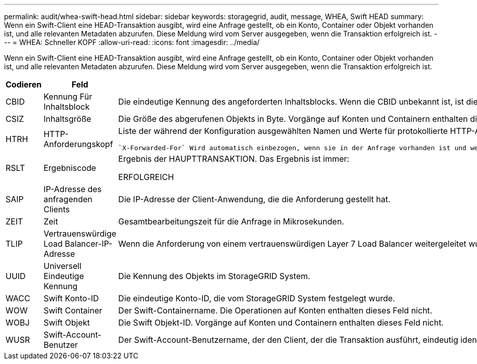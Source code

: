 ---
permalink: audit/whea-swift-head.html 
sidebar: sidebar 
keywords: storagegrid, audit, message, WHEA, Swift HEAD 
summary: Wenn ein Swift-Client eine HEAD-Transaktion ausgibt, wird eine Anfrage gestellt, ob ein Konto, Container oder Objekt vorhanden ist, und alle relevanten Metadaten abzurufen. Diese Meldung wird vom Server ausgegeben, wenn die Transaktion erfolgreich ist. 
---
= WHEA: Schneller KOPF
:allow-uri-read: 
:icons: font
:imagesdir: ../media/


[role="lead"]
Wenn ein Swift-Client eine HEAD-Transaktion ausgibt, wird eine Anfrage gestellt, ob ein Konto, Container oder Objekt vorhanden ist, und alle relevanten Metadaten abzurufen. Diese Meldung wird vom Server ausgegeben, wenn die Transaktion erfolgreich ist.

[cols="1a,1a,4a"]
|===
| Codieren | Feld | Beschreibung 


 a| 
CBID
 a| 
Kennung Für Inhaltsblock
 a| 
Die eindeutige Kennung des angeforderten Inhaltsblocks. Wenn die CBID unbekannt ist, ist dieses Feld auf 0 gesetzt. Vorgänge auf Konten und Containern enthalten dieses Feld nicht.



 a| 
CSIZ
 a| 
Inhaltsgröße
 a| 
Die Größe des abgerufenen Objekts in Byte. Vorgänge auf Konten und Containern enthalten dieses Feld nicht.



 a| 
HTRH
 a| 
HTTP-Anforderungskopf
 a| 
Liste der während der Konfiguration ausgewählten Namen und Werte für protokollierte HTTP-Anfragen.

 `X-Forwarded-For` Wird automatisch einbezogen, wenn sie in der Anfrage vorhanden ist und wenn der `X-Forwarded-For` Der Wert unterscheidet sich von der IP-Adresse des Anforderungssenders (Feld SAIP-Audit).



 a| 
RSLT
 a| 
Ergebniscode
 a| 
Ergebnis der HAUPTTRANSAKTION. Das Ergebnis ist immer:

ERFOLGREICH



 a| 
SAIP
 a| 
IP-Adresse des anfragenden Clients
 a| 
Die IP-Adresse der Client-Anwendung, die die Anforderung gestellt hat.



 a| 
ZEIT
 a| 
Zeit
 a| 
Gesamtbearbeitungszeit für die Anfrage in Mikrosekunden.



 a| 
TLIP
 a| 
Vertrauenswürdige Load Balancer-IP-Adresse
 a| 
Wenn die Anforderung von einem vertrauenswürdigen Layer 7 Load Balancer weitergeleitet wurde, ist die IP-Adresse des Load Balancer.



 a| 
UUID
 a| 
Universell Eindeutige Kennung
 a| 
Die Kennung des Objekts im StorageGRID System.



 a| 
WACC
 a| 
Swift Konto-ID
 a| 
Die eindeutige Konto-ID, die vom StorageGRID System festgelegt wurde.



 a| 
WOW
 a| 
Swift Container
 a| 
Der Swift-Containername. Die Operationen auf Konten enthalten dieses Feld nicht.



 a| 
WOBJ
 a| 
Swift Objekt
 a| 
Die Swift Objekt-ID. Vorgänge auf Konten und Containern enthalten dieses Feld nicht.



 a| 
WUSR
 a| 
Swift-Account-Benutzer
 a| 
Der Swift-Account-Benutzername, der den Client, der die Transaktion ausführt, eindeutig identifiziert.

|===